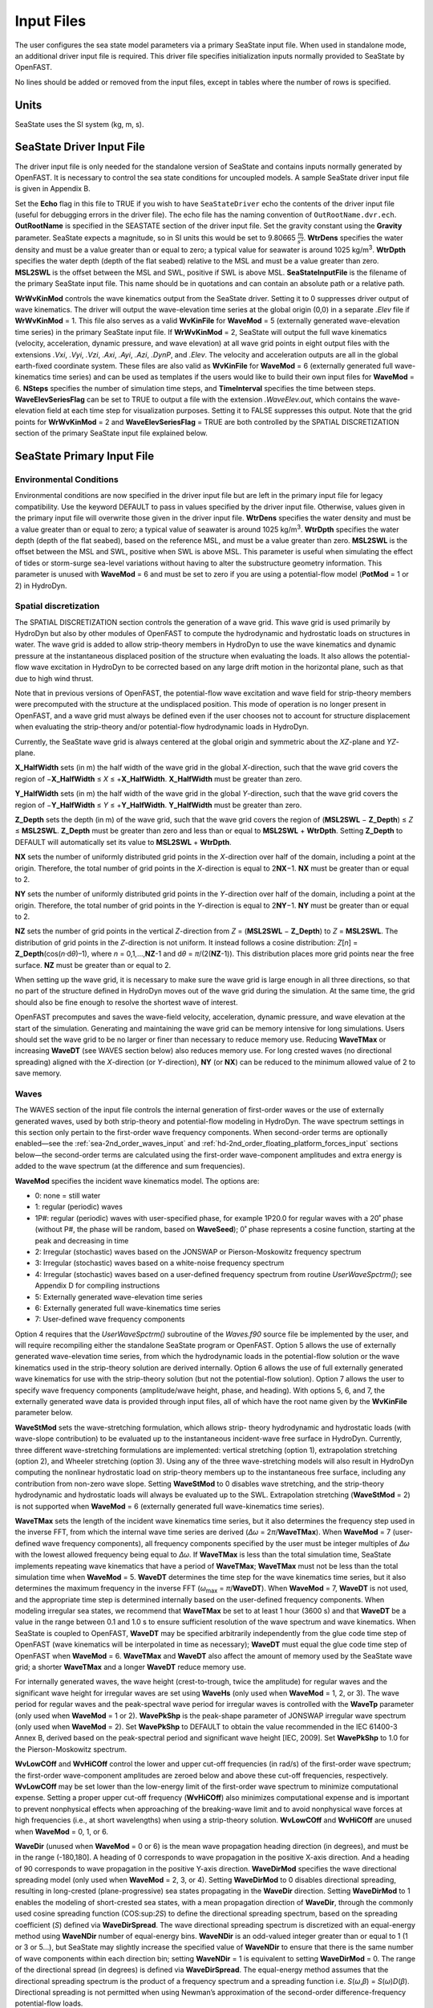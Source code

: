 Input Files
===========

The user configures the sea state model parameters via a primary SeaState input file.
When used in standalone mode, an additional driver input file is
required. This driver file specifies initialization inputs normally
provided to SeaState by OpenFAST.

No lines should be added or removed from the input files, except in
tables where the number of rows is specified.

Units
~~~~~
SeaState uses the SI system (kg, m, s).

.. _sea-driver-input:

SeaState Driver Input File
~~~~~~~~~~~~~~~~~~~~~~~~~~
The driver input file is only needed for the standalone version of
SeaState and contains inputs normally generated by OpenFAST. It is 
necessary to control the sea state conditions for uncoupled models. 
A sample SeaState driver input file is given in Appendix B.

Set the **Echo** flag in this file to TRUE if you wish to have
``SeaStateDriver`` echo the contents of the driver input file (useful
for debugging errors in the driver file). The echo file has the naming
convention of ``OutRootName.dvr.ech``. **OutRootName** is specified
in the SEASTATE section of the driver input file. Set the gravity
constant using the **Gravity** parameter. SeaState expects a magnitude,
so in SI units this would be set to 9.80665 :math:`\frac{m}{s^{2}}`.
**WtrDens** specifies the water density and must be a value greater than
or equal to zero; a typical value for seawater is around 1025
kg/m\ :sup:`3`. **WtrDpth** specifies the water depth (depth of the flat
seabed) relative to the MSL and must be a value greater than
zero. **MSL2SWL** is the offset between the MSL and SWL, positive if SWL
is above MSL. **SeaStateInputFile** is the filename of the primary SeaState 
input file. This name should be in quotations and can contain an absolute 
path or a relative path.

**WrWvKinMod** controls the wave kinematics output from the SeaState driver. 
Setting it to 0 suppresses driver output of wave kinematics. The driver will 
output the wave-elevation time series at the global origin (0,0) in a separate 
*.Elev* file if **WrWvKinMod** = 1. This file also serves as a valid 
**WvKinFile** for **WaveMod** = 5 (externally generated wave-elevation time series) 
in the primary SeaState input file. If **WrWvKinMod** = 2, SeaState will output 
the full wave kinematics (velocity, acceleration, dynamic pressure, and wave 
elevation) at all wave grid points in eight output files with the extensions 
*.Vxi*, *.Vyi*, *.Vzi*, *.Axi*, *.Ayi*, *.Azi*, *.DynP*, and *.Elev*. The velocity 
and acceleration outputs are all in the global earth-fixed coordinate system. 
These files are also valid as **WvKinFile** for **WaveMod** = 6 (externally 
generated full wave-kinematics time series) and can be used as templates if 
the users would like to build their own input files for **WaveMod** = 6. 
**NSteps** specifies the number of simulation time steps, and **TimeInterval** 
specifies the time between steps. **WaveElevSeriesFlag** can be set to TRUE 
to output a file with the extension *.WaveElev.out*, which contains the 
wave-elevation field at each time step for visualization purposes. Setting 
it to FALSE suppresses this output. Note that the grid points for 
**WrWvKinMod** = 2 and **WaveElevSeriesFlag** = TRUE are both controlled by 
the SPATIAL DISCRETIZATION section of the primary SeaState input file 
explained below.

.. _sea-primary-input:

SeaState Primary Input File
~~~~~~~~~~~~~~~~~~~~~~~~~~~


Environmental Conditions
------------------------
Environmental conditions are now specified in the driver input file but are left in
the primary input file for legacy compatibility. Use the keyword 
DEFAULT to pass in values specified by the driver input file. Otherwise, 
values given in the primary input file will overwrite those given in the
driver input file. **WtrDens** specifies the water density and must be a value greater than
or equal to zero; a typical value of seawater is around 1025
kg/m\ :sup:`3`. **WtrDpth** specifies the water depth (depth of the flat
seabed), based on the reference MSL, and must be a value greater than
zero. **MSL2SWL** is the offset between the MSL and SWL, positive
when SWL is above MSL. This parameter is useful when simulating the effect of tides or
storm-surge sea-level variations without having to alter the
substructure geometry information. This parameter is unused with
**WaveMod** = 6 and must be set to zero if you are using a
potential-flow model (**PotMod** = 1 or 2) in HydroDyn.

Spatial discretization
---------------------------
The SPATIAL DISCRETIZATION section controls the generation of a wave grid. This wave grid is used primarily by HydroDyn but also by other modules of OpenFAST to compute the hydrodynamic and hydrostatic loads on structures in water. The wave grid is added to allow strip-theory members in HydroDyn to use the wave kinematics and dynamic pressure at the instantaneous displaced position of the structure when evaluating the loads. It also allows the potential-flow wave excitation in HydroDyn to be corrected based on any large drift motion in the horizontal plane, such as that due to high wind thrust.

Note that in previous versions of OpenFAST, the potential-flow wave excitation and wave field for strip-theory members were precomputed with the structure at the undisplaced position. This mode of operation is no longer present in OpenFAST, and a wave grid must always be defined even if the user chooses not to account for structure displacement when evaluating the strip-theory and/or potential-flow hydrodynamic loads in HydroDyn.

Currently, the SeaState wave grid is always centered at the global origin and symmetric about the *XZ*-plane and *YZ*-plane.

**X_HalfWidth** sets (in m) the half width of the wave grid in the global *X*-direction, such that the wave grid covers the region of −\ **X_HalfWidth** ≤ *X* ≤ +\ **X_HalfWidth**. **X_HalfWidth** must be greater than zero.

**Y_HalfWidth** sets (in m) the half width of the wave grid in the global *Y*-direction, such that the wave grid covers the region of −\ **Y_HalfWidth** ≤ *Y* ≤ +\ **Y_HalfWidth**. **Y_HalfWidth** must be greater than zero.

**Z_Depth** sets the depth (in m) of the wave grid, such that the wave grid covers the region of (\ **MSL2SWL** − **Z_Depth**\ ) ≤ *Z* ≤ **MSL2SWL**\ . **Z_Depth** must be greater than zero and less than or equal to **MSL2SWL** + **WtrDpth**\ . Setting **Z_Depth** to DEFAULT will automatically set its value to **MSL2SWL** + **WtrDpth**\ .

**NX** sets the number of uniformly distributed grid points in the *X*-direction over half of the domain, including a point at the origin. Therefore, the total number of grid points in the *X*-direction is equal to 2\ **NX**\ −1. **NX** must be greater than or equal to 2.

**NY** sets the number of uniformly distributed grid points in the *Y*-direction over half of the domain, including a point at the origin. Therefore, the total number of grid points in the *Y*-direction is equal to 2\ **NY**\ −1. **NY** must be greater than or equal to 2.

**NZ** sets the number of grid points in the vertical *Z*-direction from *Z* = (\ **MSL2SWL** − **Z_Depth**\ ) to *Z* = **MSL2SWL**\ . The distribution of grid points in the *Z*-direction is not uniform. It instead follows a cosine distribution: *Z*\ [\ *n*\ ] = **Z_Depth**\ (cos(\ *n*\ ·d\ *θ*\ )–1), where *n* = 0,1,…,\ **NZ**\ -1 and d\ *θ* = *π*\ /(2(\ **NZ**\ -1)). This distribution places more grid points near the free surface. **NZ** must be greater than or equal to 2.

When setting up the wave grid, it is necessary to make sure the wave grid is large enough in all three directions, so that no part of the structure defined in HydroDyn moves out of the wave grid during the simulation. At the same time, the grid should also be fine enough to resolve the shortest wave of interest.

OpenFAST precomputes and saves the wave-field velocity, acceleration, dynamic pressure, and wave elevation at the start of the simulation. Generating and maintaining the wave grid can be memory intensive for long simulations. Users should set the wave grid to be no larger or finer than necessary to reduce memory use. Reducing **WaveTMax** or increasing **WaveDT** (see WAVES section below) also reduces memory use. For long crested waves (no directional spreading) aligned with the *X*-direction (or *Y*-direction), **NY** (or **NX**) can be reduced to the minimum allowed value of 2 to save memory.

Waves
-----

The WAVES section of the input file controls the internal generation of
first-order waves or the use of externally generated waves, used by both
strip-theory and potential-flow modeling in HydroDyn. The wave spectrum
settings in this section only pertain to the first-order wave frequency
components. When second-order terms are optionally enabled—see the
:ref:`sea-2nd_order_waves_input` and :ref:`hd-2nd_order_floating_platform_forces_input`
sections below—the second-order terms are calculated using the
first-order wave-component amplitudes and extra energy is added to the
wave spectrum (at the difference and sum frequencies).

**WaveMod** specifies the incident wave kinematics model. The options
are:

* 0: none = still water

* 1: regular (periodic) waves

* 1P#: regular (periodic) waves with user-specified phase, for example
  1P20.0 for regular waves with a 20˚ phase (without P#, the phase
  will be random, based on **WaveSeed**); 0˚ phase represents a
  cosine function, starting at the peak and decreasing in time

* 2: Irregular (stochastic) waves based on the JONSWAP or
  Pierson-Moskowitz frequency spectrum

* 3: Irregular (stochastic) waves based on a white-noise frequency
  spectrum

* 4: Irregular (stochastic) waves based on a user-defined frequency
  spectrum from routine *UserWaveSpctrm()*; see Appendix D for
  compiling instructions

* 5: Externally generated wave-elevation time series

* 6: Externally generated full wave-kinematics time series

* 7: User-defined wave frequency components

Option 4 requires that the *UserWaveSpctrm()* subroutine of the
*Waves.f90* source file be implemented by the user, and will require
recompiling either the standalone SeaState program or OpenFAST. Option 5
allows the use of externally generated wave-elevation time series, from
which the hydrodynamic loads in the potential-flow solution or the wave
kinematics used in the strip-theory solution are derived internally.
Option 6 allows the use of full externally generated wave kinematics for
use with the strip-theory solution (but not the potential-flow
solution). Option 7 allows the user to specify wave frequency components 
(amplitude/wave height, phase, and heading). With options 5, 6, and 7, 
the externally generated wave data is provided through input files, all 
of which have the root name given by the **WvKinFile** parameter below.

**WaveStMod** sets the wave-stretching formulation, which allows strip-
theory hydrodynamic and hydrostatic loads (with wave-slope contribution) 
to be evaluated up to the instantaneous incident-wave free surface in HydroDyn. 
Currently, three different wave-stretching formulations are implemented: 
vertical stretching (option 1), extrapolation stretching (option 2), and 
Wheeler stretching (option 3). Using any of the three wave-stretching models 
will also result in HydroDyn computing the nonlinear hydrostatic load on 
strip-theory members up to the instantaneous free surface, including any 
contribution from non-zero wave slope. Setting **WaveStMod** to 0 disables 
wave stretching, and the strip-theory hydrodynamic and hydrostatic loads will 
always be evaluated up to the SWL. Extrapolation stretching (**WaveStMod** = 2) 
is not supported when **WaveMod** = 6 (externally generated full wave-kinematics 
time series).

**WaveTMax** sets the length of the incident wave kinematics time
series, but it also determines the frequency step used in the inverse
FFT, from which the internal wave time series are derived (*Δω* =
2\ *π*/**WaveTMax**). When **WaveMod** = 7 (user-defined wave frequency 
components), all frequency components specified by the user must be integer 
multiples of *Δω* with the lowest allowed frequency being equal to *Δω*. 
If **WaveTMax** is less than the total simulation
time, SeaState implements repeating wave kinematics that have a period
of **WaveTMax**; **WaveTMax** must not be less than the total simulation
time when **WaveMod** = 5. **WaveDT** determines the time step for the
wave kinematics time series, but it also determines the maximum
frequency in the inverse FFT (*ω*\ :sub:`max` = *π*/**WaveDT**). When **WaveMod** = 7,
**WaveDT** is not used, and the appropriate time step is determined internally 
based on the user-defined frequency components. When modeling
irregular sea states, we recommend that **WaveTMax** be set to at least
1 hour (3600 s) and that **WaveDT** be a value in the range between 0.1
and 1.0 s to ensure sufficient resolution of the wave spectrum and wave
kinematics. When SeaState is coupled to OpenFAST, **WaveDT** may be
specified arbitrarily independently from the glue code time step of OpenFAST
(wave kinematics will be interpolated in time as necessary);
**WaveDT** must equal the glue code time step of OpenFAST when **WaveMod** =
6. **WaveTMax** and **WaveDT** also affect the amount of memory used by 
the SeaState wave grid; a shorter **WaveTMax** and a longer **WaveDT** reduce 
memory use.

For internally generated waves, the wave height (crest-to-trough, twice
the amplitude) for regular waves and the significant wave height for
irregular waves are set using **WaveHs** (only used when **WaveMod** = 1,
2, or 3). The wave period for regular waves and the peak-spectral wave
period for irregular waves is controlled with the **WaveTp** parameter
(only used when **WaveMod** = 1 or 2). **WavePkShp** is the peak-shape
parameter of JONSWAP irregular wave spectrum (only used when **WaveMod**
= 2). Set **WavePkShp** to DEFAULT to obtain the value recommended in
the IEC 61400-3 Annex B, derived based on the peak-spectral period and
significant wave height [IEC, 2009]. Set **WavePkShp** to 1.0 for the
Pierson-Moskowitz spectrum.

**WvLowCOff** and **WvHiCOff** control the lower and upper cut-off
frequencies (in rad/s) of the first-order wave spectrum; the first-order
wave-component amplitudes are zeroed below and above these cut-off
frequencies, respectively. **WvLowCOff** may be set lower than the
low-energy limit of the first-order wave spectrum to minimize
computational expense. Setting a proper upper cut-off frequency
(**WvHiCOff**) also minimizes computational expense and is important to
prevent nonphysical effects when approaching of the breaking-wave limit
and to avoid nonphysical wave forces at high frequencies (i.e., at short
wavelengths) when using a strip-theory solution. **WvLowCOff** and
**WvHiCOff** are unused when **WaveMod** = 0, 1, or 6.

**WaveDir** (unused when **WaveMod** = 0 or 6) is the mean wave
propagation heading direction (in degrees), and must be in the range
(-180,180]. A heading of 0 corresponds to wave propagation in the
positive X-axis direction. And a heading of 90 corresponds to wave
propagation in the positive Y-axis direction. **WaveDirMod** specifies
the wave directional spreading model (only used when **WaveMod** = 2, 3,
or 4). Setting **WaveDirMod** to 0 disables directional spreading,
resulting in long-crested (plane-progressive) sea states propagating in
the **WaveDir** direction. Setting **WaveDirMod** to 1 enables the
modeling of short-crested sea states, with a mean propagation direction
of **WaveDir**, through the commonly used cosine spreading function
(COS:sup:`2\ S`) to define the directional spreading spectrum, based on
the spreading coefficient (*S*) defined via **WaveDirSpread**. The wave
directional spreading spectrum is discretized with an equal-energy
method using **WaveNDir** number of equal-energy bins. **WaveNDir** is
an odd-valued integer greater than or equal to 1 (1 or 3 or 5…), but SeaState
may slightly increase the specified value of **WaveNDir** to ensure that
there is the same number of wave components within each direction bin;
setting **WaveNDir** = 1 is equivalent to setting **WaveDirMod** = 0.
The range of the directional spread (in degrees) is defined via
**WaveDirSpread**. The equal-energy method assumes that the directional
spreading spectrum is the product of a frequency spectrum and a
spreading function i.e. *S*\ (*ω*,\ *β*) = *S*\ (*ω*)\ *D*\ (*β*).
Directional spreading is not permitted when using Newman’s approximation
of the second-order difference-frequency potential-flow loads.

**WaveSeed(1)** and **WavedSeed(2)** (unused when **WaveMod** = 0, 5, or
1) combined determine the initial seed (starting point) for the internal
pseudorandom number generator (pRNG) needed to derive the internal wave
kinematics from the wave frequency and direction spectra. If both are 
numeric values, the Fortran intrinsic pRNG is used. If **WaveSeed(2)**
is the string "RANLUX", an alternative pRNG included with the NWTC Library
is used and the value of **WaveSeed(1)** is the seed. If you want to
run different time-domain realizations for given boundary conditions (of
significant wave height, and peak-spectral period, etc.), you should
change one or both seeds between simulations. While the phase of each
wave frequency and direction component of the wave spectrum is always
based on a uniform distribution (except when using the 1P# **WaveMod**
option), the amplitude of the wave frequency spectrum can also be
randomized (following a normal distribution) by setting **WaveNDAmp** to
TRUE. Setting **WaveNDAmp** to FALSE means that the amplitude of the
wave frequency spectrum always matches the target spectrum.
**WaveNDAmp** is only used with **WaveMod** = 2, 3, or 4.

When using externally generated wave data (**WaveMod** = 5, 6, or 7), input
parameter **WvKinFile** should be set to the root name of the input
file(s) without extension when **WaveMod** = 5 or 6 or the full file name with 
extension when **WaveMod** = 7.

Using externally generated wave-elevation time series (**WaveMod** = 5)
requires a text-formatted input data file with the extension *.Elev*
containing two columns of data—the first is time (starting at zero) (in
s) and the second is the wave elevation at (0,0) (in m), separated by
whitespace. Header lines (identified as those not beginning with a
number) are ignored. The time series must be at least **WaveTMax** in
length and not less than the total simulation time, and the time step
must match **WaveDT**. The wave-elevation time series specified is
assumed to be of first order and long-crested, but is not checked for
physical correctness. When second-order terms are optionally enabled—see
the 2\ :sup:`ND`-ORDER WAVES section below—the second-order terms are 
calculated using the wave-component amplitudes derived from the provided 
wave-elevation time series and extra energy is added to the wave spectrum 
(at the difference and sum frequencies).

Using full externally generated wave kinematics (**WaveMod** = 6)
requires eight text-formatted input data files, all without headers.
Seven files with extensions *.Vxi*, *.Vyi*, *.Vzi*, *.Axi*, *.Ayi*,
*.Azi*, and *.DynP* correspond to the *X*, *Y*, and *Z* velocities (in
m/s) and accelerations (in m/s\ :sup:`2`) in the global inertial-frame
coordinate system and the dynamic pressure (in Pa) time series. Each of
these files must have exactly **WaveTMax**/**WaveDT** rows and *N*
whitepace-separated columns, where *N* is the total number of SeaState 
wave grid points (corresponding exactly to those written to the
SeaState summary file). The nodes are ordered by incrementing the *X*-position first, 
followed by incrementing the *Y*-position, and finally incrementing the *Z*-position. 
The first node is located at (-**X_HalfWidth**,-**Y_HalfWidth**,\ **MSL2SWL**-**Z_Dpth**).
Time is absent from the files but is assumed to go from zero to **WaveTMax** 
in steps of **WaveDT**. The eighth file, with extension *.Elev*, contains the 
wave-elevation time series (in m). This file must have exactly **WaveTMax**/**WaveDT** rows and 
as many whitepace-separated columns as there are grid nodes in a horizontal 
plane. The nodes are ordered by incrementing the *X*-position first followed by incrementing the 
*Y*-position. The first node is located at (-**X_HalfWidth**,-**Y_HalfWidth**). 
To use this feature, it is the burden of the user to generate wave kinematics 
data at each of SeaState’s time steps and grid points. SeaState will not 
interpolate the data when populating the wave grid. In these input files,
a numeric value (including 0) in a file is assumed to be valid data (with 0
corresponding to 0 m, 0 m/s, 0 m/s\ :sup:`2`, or 0 Pa); a nonnumeric string
will be converted to a zero. The data in these files is not processed 
(filtered, etc.) or checked for physical correctness. Full externally 
generated wave kinematics (**WaveMod** = 6) cannot be used in conjunction 
with the potential-flow solution, and only vertical and Wheeler wave stretching 
are allowed, not extrapolation stretching.

Using user-defined wave frequency components (**WaveMod** = 7) requires 
a text-formatted input data file with the extension *.Comp* containing 
four columns of data. The first column contains the angular frequency 
(in rad/s) of the wave component, the second is the peak-to-trough wave height (in m) 
of the component, the third is the wave heading of the component following 
the convention of **WaveDir** above (in deg), and the last column is the 
wave phase of the frequency component (in deg). A phase of zero corresponds 
to a wave crest at the global origin at *t* = 0. The four columns are 
separated by whitespaces. Header lines (identified as those not beginning 
with a number) are ignored. A valid input file must meet the following 
requirements:

* All frequency entries must be integer multiples of the frequency step, *Δω* = 2π/**WaveTMax**. A relative tolerance of 10\ :sup:`-3` is enforced to allow for some truncation errors in the input frequencies. Users should make sure the input frequencies and **WaveTMax** contain enough significant digits to meet this requirement. The lowest allowed wave angular frequency is *Δω*.

* If a frequency component has zero wave height, it can be omitted from the input file.

* The frequency components listed in the input file need not be in any particular order.

* For each frequency, there can only be one entry. It is not allowed, for example, to have two wave components with different headings but the same frequency.

The wave components specified are assumed to be of first order and long-crested, 
but are not checked for physical correctness. When second-order terms are 
optionally enabled—see the 2\ :sup:`ND`-ORDER WAVES section below—the second-order 
terms are calculated using the wave components specified and extra energy is 
added to the wave spectrum (at the difference and sum frequencies).

.. _sea-2nd_order_waves_input:

2\ :sup:`nd`-Order Waves
------------------------
The 2\ :sup:`ND`-ORDER WAVES section (unused when **WaveMod** = 0 or 6)
of the input file allows the option of adding second-order contributions
to the wave kinematics used by the strip-theory solution. When
second-order terms are optionally enabled, the second-order terms are
calculated using the first-order wave-component amplitudes and extra
energy is added to the wave spectrum (at the difference and sum
frequencies). The second-order terms cannot be computed without also
including the first-order terms from the WAVES section above. Enabling
the second-order terms allows one to capture some of the nonlinearities
of real surface waves, permitting more accurate modeling of sea states
and the associated wave loads at the expense of greater computational
effort (mostly at SeaState initialization).

While the cut-off frequencies in this section apply to both the
second-order wave kinematics from SeaState (used for strip-theory loads 
in HydroDyn) and **the second-order potential-flow loads** in HydroDyn, 
the second-order terms themselves are enabled separately. The second-order 
wave kinematics used by strip theory are enabled in this section, while 
the second-order diffraction loads from potential-flow theory are enabled 
in the :ref:`hd-2nd_order_floating_platform_forces_input` section of the 
primary HydroDyn input file. The wave elevation outputs from SeaState will 
only include the second-order contributions when the second-order wave 
kinematics are enabled in this section.

To use second-order wave kinematics in the strip-theory solution, set
**WvDiffQTF** and/or **WvSumQTF** to TRUE. When **WvDiffQTF** is set to
TRUE, second-order difference-frequency terms, calculated using the full
difference-frequency QTF, are incorporated in the wave kinematics. When
**WvSumQTF** is set to TRUE, second-order sum-frequency terms,
calculated using the full sum-frequency QTF, are incorporated in the
wave kinematics. The full difference- and sum-frequency wave kinematics
QTFs are implemented analytically following [Sharma and Dean, 1981],
which extends Stokes second-order theory to irregular multidirectional
waves. A setting of FALSE disregards the second-order contributions to
the wave kinematics in the strip-theory solution.

**WvLowCOffD** and **WvHiCOffD** control the lower and upper cut-off
frequencies (in rad/s) of the second-order difference-frequency terms;
the second-order difference-frequency terms are zeroed below and above
these cut-off frequencies, respectively. The cut-offs apply directly to
the physical difference frequencies, not the two individual first-order
frequency components leading to the difference frequencies. When enabling
second-order potential-flow loads in HydroDyn, a setting of **WvLowCOffD** = 0 is
advised to avoid eliminating the mean-drift term (second-order wave
kinematics do not have a nonzero mean). **WvHiCOffD** need not be set
higher than the peak-spectral frequency of the first-order wave spectrum
(*ω*\ :sub:`p` = 2\ *π*/**WaveTp**) to minimize computational expense.

Likewise, **WvLowCOffS** and **WvHiCOffS** control the lower and upper
cut-off frequencies (in rad/s) of the second-order sum-frequency terms;
the second-order sum-frequency terms are zeroed below and above these
cut-off frequencies, respectively. The cut-offs apply directly to the
physical sum frequencies, not the two individual first-order frequency
components leading to the sum frequencies. **WvLowCOffS** need not be set lower
than the peak-spectral frequency of the first-order wave spectrum
(*ω*\ :sub:`p` = 2\ *π*/**WaveTp**) to minimize computational expense. Setting
a proper upper cut-off frequency (**WvHiCOffS**) also minimizes
computational expense and is important to (1) ensure convergence of the
second-order summations, (2) avoid unphysical "bumps" in the wave
troughs, (3) prevent nonphysical effects when approaching of the
breaking-wave limit, and (4) avoid nonphysical wave forces at high
frequencies (i.e., at short wavelengths) when using a strip-theory
solution.

Because the second-order terms are calculated using the first-order
wave-component amplitudes, the second-order cut-off frequencies
(**WvLowCOffD**, **WvHiCOffD**, **WvLowCOffS**, and **WvHiCOffS**) are
used in conjunction with the first-order cut-off frequencies
(**WvLowCOff** and **WvHiCOff**) from the WAVES section. However, the
second-order cut-off frequencies are not used by Newman’s approximation
of the second-order difference-frequency potential-flow loads, which are
derived solely from first-order effects.

Constrained wave
----------------
The **CONSTRAINED WAVE** section allows the user to prescribe and embed a 
large wave crest in JONSWAP stochastic waves (**WaveMod** = 2), following 
the constrained NewWave method of Taylor, Jonathan, and Harland (1997).

**ConstWaveMod** can be set to 0 for no embedded wave, 1 for embedded wave 
with prescribed crest elevation from SWL, or 2 for embedded wave with 
prescribed crest-to-trough wave height.

**CrestHmax** (in m) is twice the crest elevation from SWL if **ConstWaveMod** = 1
or the crest-to-trough wave height if **ConstWaveMod** = 2. **CrestHmax** 
must be greater than **WaveHs**.

**CrestTime** is the time (in s) from the start of the simulation at which 
the user-prescribed wave crest is to occur.

**CrestXi** is the *X*-position (in m) of the embedded wave crest in the global frame 
of reference.

**CrestYi** is the *Y*-position (in m) of the embedded wave crest in the global frame 
of reference.

Constrained wave is only compatible with **WaveMod** = 2 (JONSWAP wave spectrum). 
If **WaveMod** is set to other values, this section of the input file will be ignored.

In the absence of second-order wave components, the crest elevation or crest height will 
match the user input **CrestHmax** exactly. If second-order wave components are included 
by setting either **WvDiffQTF** or **WvSumQTF** to TRUE, the resulting crest elevation or 
crest height can deviate from **CrestHmax**.

Current
-------
You can include water velocity due to a current model by setting
**CurrMod** = 1. If **CurrMod** is set to zero, then the simulation will
not include current. **CurrMod** = 2 requires that the *UserCurrent()*
subroutine of the *Current.f90* source file be implemented by the user,
and will require recompiling either the standalone SeaState program or
OpenFAST. Current induces steady hydrodynamic loads through the viscous-drag
terms (both distributed and lumped) of strip-theory members in HydroDyn. Current is
not used in the potential-flow solution or when **WaveMod** = 6.

SeaState’s standard current model includes three sub-models:
near-surface, sub-surface, and depth-independent, as illustrated in
:numref:`sea-fig:current_sub_model`. All three currents are vector summed,
along with the wave particle kinematics velocity.

.. figure:: figs/current_sub_models.jpg
  :align: center
  :name: sea-fig:current_sub_model

  Standard Current Sub-Models

The sub-surface current model follows a power law,

.. math::
  :label: SubsurfacePowerLaw

  U_{SS}(Z) = U_{0_{SS}} \left( \frac{Z+d}{d} \right)^{ \frac{1}{7} }

where :math:`Z` is the local depth below the SWL (negative downward), :math:`d` is the
water depth (equal to **WtrDpth** + **MSL2SWL**), and :math:`U_{0_{SS}}` is the current
velocity at SWL, corresponding to **CurrSSV0**. The heading of the
sub-surface current is defined using **CurrSSDir** following the same
convention as **WaveDir**.

The near-surface current model follows a linear relationship down to a
reference depth such that,

.. math::
  :label: NearsurfacePowerLaw

  U_{NS}(Z) = U_{0_{NS}} \left( \frac{Z+h_{ref}}{h_{ref}} \right), Z\in[-h_{ref},0]

otherwise,

.. math::
  :label: NearsurfaceDeep

  U_{NS}(Z) = 0

where :math:`h_{ref}` is the reference depth corresponding to **CurrNSRef** and must be
positive valued. :math:`U_{0_{NS}}` is the current velocity at SWL, corresponding to
**CurrNSV0**. The heading of the near-surface current is defined using
**CurrNSDir**, following the same convention as **WaveDir**.

The depth-independent current velocity everywhere equals **CurrDIV**.
This current has a heading direction **CurrDIDir**, following the same
convention as **WaveDir**.

MacCamy-Fuchs diffraction model
-------------------------------
HydroDyn now supports the MacCamy-Fuchs wave-diffraction solution for strip-theory members. 
This option attenuates the strip-theory wave excitation when the wavelength is comparable 
to or smaller than the member diameter, thus providing more realistic loads at higher frequencies. 
To limit memory use, the current OpenFAST implementation requires all strip-theory members 
in HydroDyn that uses the MacCamy-Fuchs diffraction solution to have diameters within +/-10% 
of a reference diameter given by **MCFD** here. If MacCamy-Fuchs diffraction solution is not 
used in HydroDyn, set **MCFD** to a number less than or equal to zero to reduce memory use 
and SeaState initialization time.

Output Channels
---------------
This section controls output quantities generated by SeaState. Enter one
or more lines containing quoted strings that in turn contain one or more
output parameter names. Separate output parameter names by any
combination of commas, semicolons, spaces, and/or tabs. If you prefix a
parameter name with a minus sign, "-", underscore, "_", or the
characters "m" or "M", SeaState will multiply the value for that channel
by –1 before writing the data. The parameters are not necessarily
written in the order they are listed in the input file. SeaState allows
you to use multiple lines so that you can break your list into
meaningful groups and so the lines can be shorter. You may enter
comments after the closing quote on any of the lines. Entering a line
with the string "END" at the beginning of the line or at the beginning
of a quoted string found at the beginning of the line will cause
SeaState to quit scanning for more lines of channel names.
If SeaState encounters an unknown/invalid channel name, it warns the users 
but will remove the suspect channel from the output file. Please refer 
to Appendix C for a complete list of possible output parameters.

You can generate up to 9 wave elevation outputs. **NWaveElev**
determines the number (between 0 and 9), and the whitespace-separated
lists of **WaveElevxi** and **WaveElevyi** determine the locations of
these **NWaveElev** number of points in the global inertial-frame 
coordinate system.

You can also specify up to 9 locations in space to output wave kinematics 
(fluid velocity and acceleration) and dynamic pressure. **NWaveKin**
determines the number (between 0 and 9), and the whitespace-separated
lists of **WaveKinxi**, **WaveKinyi**, and **WaveKinzi** determine the locations of
these **NWaveKin** number of points in the global inertial-frame 
coordinate system. If one of the wave-stretching model is selected, its 
effect will be reflected in the wave kinematics and dynamic pressure outputs. 
For example, a point below SWL will report all zeros if it is momentarily out of 
water due to a wave trough. Similarly, a point above SWL will report wave kinematics 
and dynamic pressure according to the wave-stretching model selected if it 
is momentarily in water due to a wave crest. Any point out of water will report 
zeros in all wave-kinematics and dynamic-pressure outputs until it reenters water.
